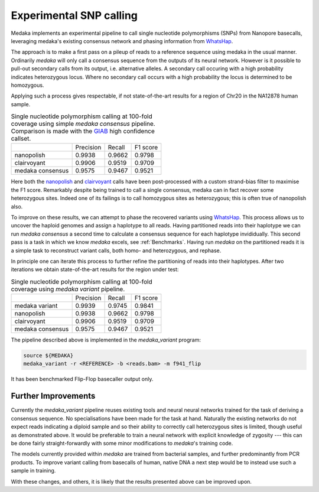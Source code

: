 Experimental SNP calling
========================

Medaka implements an experimental pipeline to call single nucleotide
polymorphisms (SNPs) from Nanopore basecalls, leveraging medaka's existing
consensus network and phasing information from `WhatsHap
<https://whatshap.readthedocs.io>`_.

The approach is to make a first pass on a pileup of reads to a reference
sequence using medaka in the usual manner. Ordinarily `medaka` will only call a
consensus sequence from the outputs of its neural network. However is it
possible to pull-out secondary calls from its output, i.e.  alternative
alleles. A secondary call occuring with a high probability indicates
heterozygous locus. Where no secondary call occurs with a high probability the
locus is determined to be homozygous.

Applying such a process gives respectable, if not state-of-the-art results for
a region of Chr20 in the NA12878 human sample.

.. table::
    Single nucleotide polymorphism calling at 100-fold coverage using
    simple `medaka consensus` pipeline. Comparison
    is made with the `GIAB <http://jimb.stanford.edu/giab-resources/>`_
    high confidence callset.

    +------------------+-----------+--------+----------+
    |                  | Precision | Recall | F1 score |
    +------------------+-----------+--------+----------+
    | nanopolish       | 0.9938    | 0.9662 | 0.9798   |
    +------------------+-----------+--------+----------+
    | clairvoyant      | 0.9906    | 0.9519 | 0.9709   |
    +------------------+-----------+--------+----------+
    | medaka consensus | 0.9575    | 0.9467 | 0.9521   |
    +------------------+-----------+--------+----------+

Here both the `nanopolish <https://github.com/jts/nanopolish>`_ and
`clairvoyant <https://github.com/aquaskyline/Clairvoyante>`_ calls have been
post-processed with a custom strand-bias filter to maximise the F1 score.
Remarkably despite being trained to call a single consensus, medaka can in fact
recover some heterozygous sites. Indeed one of its failings is to call
homozygous sites as heterozygous; this is often true of nanopolish also.

To improve on these results, we can attempt to phase the recovered variants
using `WhatsHap <https://whatshap.readthedocs.io>`_. This process allows us to
uncover the haploid genomes and assign a haplotype to all reads. Having
partitioned reads into their haplotype we can run `medaka consensus` a second
time to calculate a consensus sequence for each haplotype invididually. This
second pass is a task in which we know `medaka` excels, see :ref:`Benchmarks`.
Having run `medaka` on the partitioned reads it is a simple task to reconstruct
variant calls, both homo- and heterozygous, and rephase.

.. image:: images/phased_snps.png

In principle one can iterate this process to further refine the partitioning of
reads into their haplotypes. After two iterations we obtain state-of-the-art
results for the region under test:

.. table::
    Single nucleotide polymorphism calling at 100-fold coverage using
    `medaka variant` pipeline.

    +------------------+-----------+--------+----------+
    |                  | Precision | Recall | F1 score |
    +------------------+-----------+--------+----------+
    | medaka variant   | 0.9939    | 0.9745 | 0.9841   |
    +------------------+-----------+--------+----------+
    | nanopolish       | 0.9938    | 0.9662 | 0.9798   |
    +------------------+-----------+--------+----------+
    | clairvoyant      | 0.9906    | 0.9519 | 0.9709   |
    +------------------+-----------+--------+----------+
    | medaka consensus | 0.9575    | 0.9467 | 0.9521   |
    +------------------+-----------+--------+----------+

The pipeline described above is implemented in the `medaka_variant` program:

.. code-block:: bash

    source ${MEDAKA}
    medaka_variant -r <REFERENCE> -b <reads.bam> -m f941_flip

It has been benchmarked Flip-Flop basecaller output only.


Further Improvements
--------------------

Currently the `medaka_variant` pipeline reuses existing tools and neural neural
networks trained for the task of deriving a consensus sequence. No
specialisations have been made for the task at hand. Naturally the existing
networks do not expect reads indicating a diploid sample and so their ability
to correctly call heterozygous sites is limited, though useful as demonstrated
above. It would be preferable to train a neural network with explicit knowledge
of zygosity --- this can be done fairly straight-forwardly with some minor
modifications to `medaka`'s training code.

The models currently provided within `medaka` are trained from bacterial
samples, and further predominantly from PCR products. To improve variant
calling from basecalls of human, native DNA a next step would be to instead use
such a sample in training.

With these changes, and others, it is likely that the results presented above
can be improved upon.
